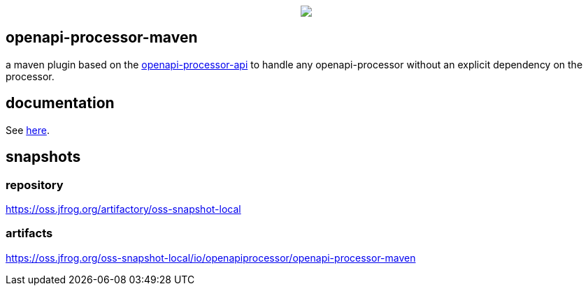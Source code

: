 :badge-license: https://img.shields.io/badge/License-Apache%202.0-blue.svg?labelColor=313A42
:badge-ci: https://github.com/openapi-processor/openapi-processor-maven/workflows/ci/badge.svg
:workflow-ci: https://github.com/openapi-processor/openapi-processor-maven/actions?query=workflow%3Aci

:oap-api: https://github.com/openapi-processor/openapi-processor-api
:oap-ci: https://github.com/openapi-processor/openapi-processor-maven/actions?query=workflow%3Aci
:oap-docs: https://docs.openapiprocessor.io/maven
:oap-license: https://github.com/openapi-processor/openapi-processor-maven/blob/master/LICENSE

// badges
//link:{oaps-ci}[image:{badge-ci}[]]
//link:{oaps-license}[image:{badge-license}[]]

++++
<p align="center">
  <img src="docs/modules/ROOT/images/openapi-processor-maven@1280x200.png">
</p>
++++

== openapi-processor-maven

a maven plugin based on the link:{oap-api}[openapi-processor-api] to handle any openapi-processor without an explicit dependency on the processor.

== documentation

See link:{oap-docs}[here].

== snapshots

=== repository

https://oss.jfrog.org/artifactory/oss-snapshot-local

=== artifacts

https://oss.jfrog.org/oss-snapshot-local/io/openapiprocessor/openapi-processor-maven
